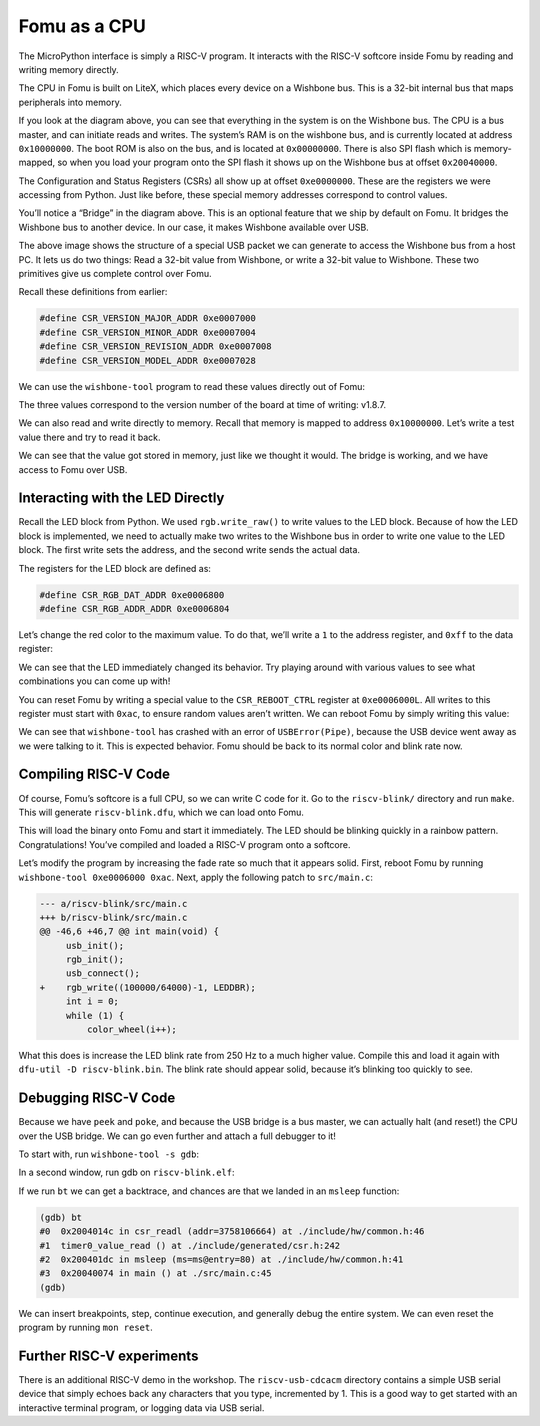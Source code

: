 Fomu as a CPU
-------------

The MicroPython interface is simply a RISC-V program. It interacts with
the RISC-V softcore inside Fomu by reading and writing memory directly.

The CPU in Fomu is built on LiteX, which places every device on a
Wishbone bus. This is a 32-bit internal bus that maps peripherals into
memory.

.. image:: ../img/litex-design.png
   :width: 100%
   :alt: Fomu peripherals on the Wishbone bus

If you look at the diagram above, you can see that everything in the
system is on the Wishbone bus. The CPU is a bus master, and can initiate
reads and writes. The system’s RAM is on the wishbone bus, and is
currently located at address ``0x10000000``. The boot ROM is also on the
bus, and is located at ``0x00000000``. There is also SPI flash which is
memory-mapped, so when you load your program onto the SPI flash it shows
up on the Wishbone bus at offset ``0x20040000``.

The Configuration and Status Registers (CSRs) all show up at offset
``0xe0000000``. These are the registers we were accessing from Python.
Just like before, these special memory addresses correspond to control
values.

You’ll notice a “Bridge” in the diagram above. This is an optional
feature that we ship by default on Fomu. It bridges the Wishbone bus to
another device. In our case, it makes Wishbone available over USB.

.. image:: ../img/wishbone-usb-debug-bridge.png
   :width: 100%
   :alt: Wishbone USB debug bridge interface

The above image shows the structure of a special USB packet we can
generate to access the Wishbone bus from a host PC. It lets us do two
things: Read a 32-bit value from Wishbone, or write a 32-bit value to
Wishbone. These two primitives give us complete control over Fomu.

Recall these definitions from earlier:

.. code:: cpp

   #define CSR_VERSION_MAJOR_ADDR 0xe0007000
   #define CSR_VERSION_MINOR_ADDR 0xe0007004
   #define CSR_VERSION_REVISION_ADDR 0xe0007008
   #define CSR_VERSION_MODEL_ADDR 0xe0007028

We can use the ``wishbone-tool`` program to read these values directly
out of Fomu:

.. session::

   $ wishbone-tool 0xe0007000
   Value at e0007000: 00000001
   $ wishbone-tool 0xe0007004
   Value at e0007004: 00000008
   $ wishbone-tool 0xe0007008
   Value at e0007008: 00000007
   $

The three values correspond to the version number of the board at time
of writing: v1.8.7.

We can also read and write directly to memory. Recall that memory is
mapped to address ``0x10000000``. Let’s write a test value there and try
to read it back.

.. session::

   $ wishbone-tool 0x10000000
   Value at 10000000: 00000005
   $ wishbone-tool 0x10000000 0x12345678
   $ wishbone-tool 0x10000000
   Value at 10000000: 0x12345678

We can see that the value got stored in memory, just like we thought it
would. The bridge is working, and we have access to Fomu over USB.

Interacting with the LED Directly
~~~~~~~~~~~~~~~~~~~~~~~~~~~~~~~~~

Recall the LED block from Python. We used ``rgb.write_raw()`` to write
values to the LED block. Because of how the LED block is implemented, we
need to actually make two writes to the Wishbone bus in order to write
one value to the LED block. The first write sets the address, and the
second write sends the actual data.

The registers for the LED block are defined as:

.. code:: cpp

   #define CSR_RGB_DAT_ADDR 0xe0006800
   #define CSR_RGB_ADDR_ADDR 0xe0006804

Let’s change the red color to the maximum value. To do that, we’ll write
a ``1`` to the address register, and ``0xff`` to the data register:

.. session::

   $ wishbone-tool 0xe0006804 1
   $ wishbone-tool 0xe0006800 0xff

We can see that the LED immediately changed its behavior. Try playing
around with various values to see what combinations you can come up
with!

You can reset Fomu by writing a special value to the ``CSR_REBOOT_CTRL``
register at ``0xe0006000L``. All writes to this register must start with
``0xac``, to ensure random values aren’t written. We can reboot Fomu by
simply writing this value:

.. session::

   $ wishbone-tool 0xe0006000 0xac
   INFO [wishbone_tool::usb_bridge] opened USB device device 007 on bus 001
   INFO [wishbone_tool::usb_bridge] waiting for target device
   ERROR [wishbone_tool] server error: BridgeError(USBError(Pipe))
   $

We can see that ``wishbone-tool`` has crashed with an error of
``USBError(Pipe)``, because the USB device went away as we were talking
to it. This is expected behavior. Fomu should be back to its normal
color and blink rate now.

Compiling RISC-V Code
~~~~~~~~~~~~~~~~~~~~~

Of course, Fomu’s softcore is a full CPU, so we can write C code for it.
Go to the ``riscv-blink/`` directory and run ``make``. This will
generate ``riscv-blink.dfu``, which we can load onto Fomu.

.. session::

   $ make
     CC       ./src/main.c        main.o
     CC       ./src/rgb.c rgb.o
     CC       ./src/time.c        time.o
     AS       ./src/crt0-vexriscv.S       crt0-vexriscv.o
     LD       riscv-blink.elf
     OBJCOPY  riscv-blink.bin
     IHEX     riscv-blink.ihex
     DFU      riscv-blink.dfu
   $ dfu-util -D riscv-blink.dfu
   Copyright 2005-2009 Weston Schmidt, Harald Welte and OpenMoko Inc.
   Copyright 2010-2014 Tormod Volden and Stefan Schmidt
   This program is Free Software and has ABSOLUTELY NO WARRANTY
   Please report bugs to dfu-util@lists.gnumonks.org

   Match vendor ID from file: 1209
   Match product ID from file: 5bf0
   Opening DFU capable USB device...
   ID 1209:5bf0
   Run-time device DFU version 0101
   Claiming USB DFU Interface...
   Setting Alternate Setting #0 ...
   Determining device status: state = dfuIDLE, status = 0
   dfuIDLE, continuing
   DFU mode device DFU version 0101
   Device returned transfer size 1024
   Copying data from PC to DFU device
   Download        [======                   ]  24%        804 bytes
   $

This will load the binary onto Fomu and start it immediately. The LED
should be blinking quickly in a rainbow pattern. Congratulations! You’ve
compiled and loaded a RISC-V program onto a softcore.

Let’s modify the program by increasing the fade rate so much that it
appears solid. First, reboot Fomu by running
``wishbone-tool 0xe0006000 0xac``. Next, apply the following patch to
``src/main.c``:

.. code:: patch

   --- a/riscv-blink/src/main.c
   +++ b/riscv-blink/src/main.c
   @@ -46,6 +46,7 @@ int main(void) {
        usb_init();
        rgb_init();
        usb_connect();
   +    rgb_write((100000/64000)-1, LEDDBR);
        int i = 0;
        while (1) {
            color_wheel(i++);

What this does is increase the LED blink rate from 250 Hz to a much
higher value. Compile this and load it again with
``dfu-util -D riscv-blink.bin``. The blink rate should appear solid,
because it’s blinking too quickly to see.

Debugging RISC-V Code
~~~~~~~~~~~~~~~~~~~~~

Because we have ``peek`` and ``poke``, and because the USB bridge is a
bus master, we can actually halt (and reset!) the CPU over the USB
bridge. We can go even further and attach a full debugger to it!

To start with, run ``wishbone-tool -s gdb``:

.. session::

   $ wishbone-tool -s gdb
   INFO [wishbone_tool::usb_bridge] opened USB device device 008 on bus 001
   INFO [wishbone_tool::server] accepting connections on 0.0.0.0:1234

In a second window, run gdb on ``riscv-blink.elf``:

.. session::

   $ riscv64-unknown-elf-gdb riscv-blink.elf -ex 'target remote localhost:1234'
   GNU gdb (GDB) 8.2.90.20190228-git
   Copyright (C) 2019 Free Software Foundation, Inc.
   License GPLv3+: GNU GPL version 3 or later <http://gnu.org/licenses/gpl.html>
   This is free software: you are free to change and redistribute it.
   There is NO WARRANTY, to the extent permitted by law.
   Type "show copying" and "show warranty" for details.
   This GDB was configured as "--host=x86_64-w64-mingw32 --target=riscv64-unknown-elf".
   Type "show configuration" for configuration details.
   For bug reporting instructions, please see:
   <http://www.gnu.org/software/gdb/bugs/>.
   Find the GDB manual and other documentation resources online at:
       <http://www.gnu.org/software/gdb/documentation/>.

   For help, type "help".
   Type "apropos word" to search for commands related to "word"...
   Reading symbols from .\riscv-blink.elf...
   Remote debugging using localhost:1234
   csr_writel (addr=3758106660, value=1) at ./include/hw/common.h:41
   41              *((volatile uint32_t *)addr) = value;
   (gdb)

If we run ``bt`` we can get a backtrace, and chances are that we landed
in an ``msleep`` function:

.. code:: gdb

   (gdb) bt
   #0  0x2004014c in csr_readl (addr=3758106664) at ./include/hw/common.h:46
   #1  timer0_value_read () at ./include/generated/csr.h:242
   #2  0x200401dc in msleep (ms=ms@entry=80) at ./include/hw/common.h:41
   #3  0x20040074 in main () at ./src/main.c:45
   (gdb)

We can insert breakpoints, step, continue execution, and generally debug
the entire system. We can even reset the program by running
``mon reset``.

Further RISC-V experiments
~~~~~~~~~~~~~~~~~~~~~~~~~~

There is an additional RISC-V demo in the workshop. The
``riscv-usb-cdcacm`` directory contains a simple USB serial device that
simply echoes back any characters that you type, incremented by 1. This
is a good way to get started with an interactive terminal program, or
logging data via USB serial.
